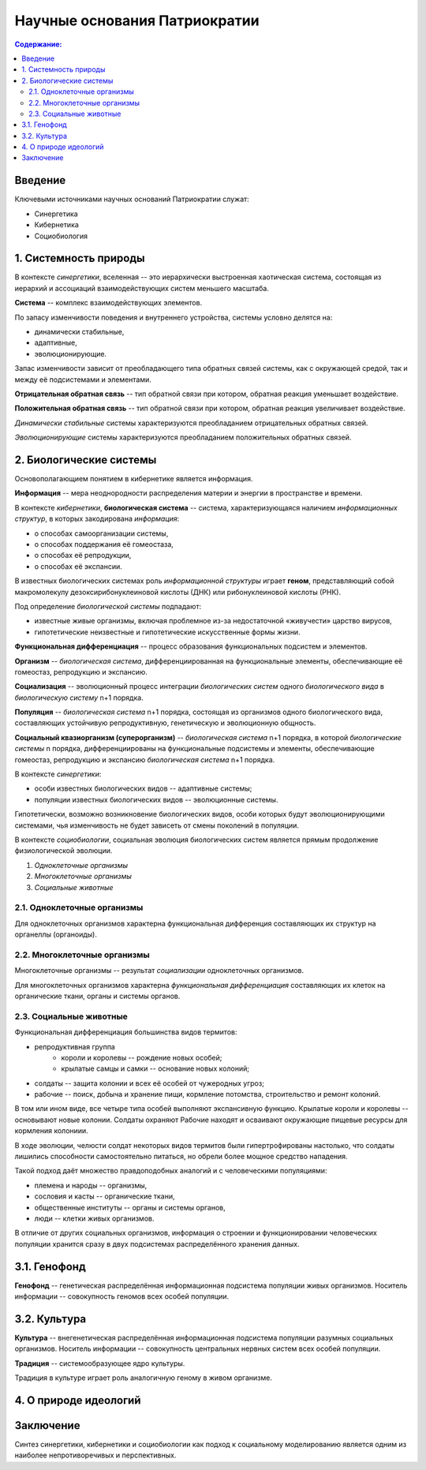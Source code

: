 Научные основания Патриократии
==============================

.. contents:: **Содержание:**
    :depth: 3

Введение
--------
Ключевыми источниками научных оснований Патриократии служат:

* Синергетика
* Кибернетика
* Социобиология

1. Системность природы
----------------------
В контексте *синергетики*, вселенная -- это иерархически выстроенная хаотическая система, состоящая из иерархий и ассоциаций взаимодействующих систем меньшего масштаба.

**Система** -- комплекс взаимодействующих элементов.

По запасу изменчивости поведения и внутреннего устройства, системы условно делятся на:

* динамически стабильные,
* адаптивные,
* эволюционирующие.

Запас изменчивости зависит от преобладающего типа обратных связей системы, как с окружающей средой, так и между её подсистемами и элементами.

**Отрицательная обратная связь** -- тип обратной связи при котором, обратная реакция уменьшает воздействие.

**Положительная обратная связь** --  тип обратной связи при котором, обратная реакция увеличивает воздействие.

*Динамически стабильные* системы характеризуются преобладанием отрицательных обратных связей.

*Эволюционирующие* системы характеризуются преобладанием положительных обратных связей.

2. Биологические системы
------------------------
Основополагающием понятием в кибернетике является информация.

**Информация** -- мера неоднородности распределения материи и энергии в пространстве и времени.

В контексте *кибернетики*, **биологическая система** -- система, характеризующаяся наличием *информационных структур*, в которых закодирована *информация*:

* о способах самоорганизации системы,
* о способах поддержания её гомеостаза,
* о способах её репродукции,
* о способах её экспансии.

В известных биологических системах роль *информационной структуры* играет **геном**, представляющий собой макромолекулу дезоксирибонуклеиновой кислоты (ДНК) или рибонуклеиновой кислоты (РНК).

Под определение *биологической системы* подпадают:

* известные живые организмы, включая проблемное из-за недостаточной «живучести» царство вирусов,
* гипотетические неизвестные и гипотетические искусственные формы жизни.

**Функциональная дифференциация** -- процесс образования функциональных подсистем и элементов.

**Организм** -- *биологическая система*, дифференциированная на функциональные элементы, обеспечивающие её гомеостаз, репродукцию и экспансию.

**Социализация** -- эволюционный процесс интеграции *биологических систем* одного *биологического вида* в *биологическую систему* n+1 порядка.

**Популяция** -- *биологическая система* n+1 порядка, состоящая из организмов одного биологического вида, составляющих устойчивую репродуктивную, генетическую и эволюционную общность.


**Социальный квазиорганизм (суперорганизм)** -- *биологическая система* n+1 порядка, в которой *биологические системы* n порядка, дифференциированы на функциональные подсистемы и элементы, обеспечивающие гомеостаз, репродукцию и экспансию *биологическая система* n+1 порядка.

В контексте *синергетики*:

* особи известных биологических видов -- адаптивные системы;
* популяции известных биологических видов -- эволюционные системы.

Гипотетически, возможно возникновение биологических видов, особи которых будут эволюционирующими системами, чья изменчивость не будет зависеть от смены поколений в популяции.

В контексте *социобиологии*, социальная эволюция биологических систем является прямым продолжение физиологической эволюции.

#. *Одноклеточные организмы*
#. *Многоклеточные организмы*
#. *Социальные животные*

2.1. Одноклеточные организмы
~~~~~~~~~~~~~~~~~~~~~~~~~~~~
Для одноклеточных организмов характерна функциональная дифференция составляющих их структур на органеллы (органоиды).

2.2. Многоклеточные организмы
~~~~~~~~~~~~~~~~~~~~~~~~~~~~~
Многоклеточные организмы -- результат *социализации* одноклеточных организмов.

Для многоклеточных организмов характерна *функциональная дифференциация* составляющих их клеток на органические ткани, органы и системы органов.

2.3. Социальные животные
~~~~~~~~~~~~~~~~~~~~~~~~
Функциональная дифференциация большинства видов термитов:

* репродуктивная группа
    * короли и королевы -- рождение новых особей;
    * крылатые самцы и самки -- основание новых колоний;
* солдаты -- защита колонии и всех её особей от чужеродных угроз;
* рабочие -- поиск, добыча и хранение пищи, кормление потомства, строительство и ремонт колоний.

В том или ином виде, все четыре типа особей выполняют экспансивную функцию. Крылатые короли и королевы -- основывают новые колонии. Солдаты охраняют  Рабочие находят и осваивают окружающие пищевые ресурсы для кормления колониии.

В ходе эволюции, челюсти солдат некоторых видов термитов были гипертрофированы настолько, что солдаты лишились способности самостоятельно питаться, но обрели более мощное средство нападения.


Такой подход даёт множество правдоподобных аналогий и с человеческими популяциями:

* племена и народы -- организмы,
* сословия и касты -- органические ткани,
* общественные институты -- органы и системы органов,
* люди -- клетки живых организмов.


В отличие от других социальных организмов, информация о строении и функционировании человеческих популяции хранится сразу в двух подсистемах распределённого хранения данных.

3.1. Генофонд
-------------
**Генофонд** -- генетическая распределённая информационная подсистема популяции живых организмов. Носитель информации -- совокупность геномов всех особей популяции.

3.2. Культура
-------------
**Культура** -- внегенетическая распределённая информационная подсистема популяции разумных социальных организмов. Носитель информации -- совокупность центральных нервных систем всех особей популяции.

**Традиция** -- системообразующее ядро культуры.

Традиция в культуре играет роль аналогичную геному в живом организме.

4. О природе идеологий
----------------------

Заключение
----------
Синтез синергетики, кибернетики и социобиологии как подход к социальному моделированию является одним из наиболее непротиворечивых и перспективных.
